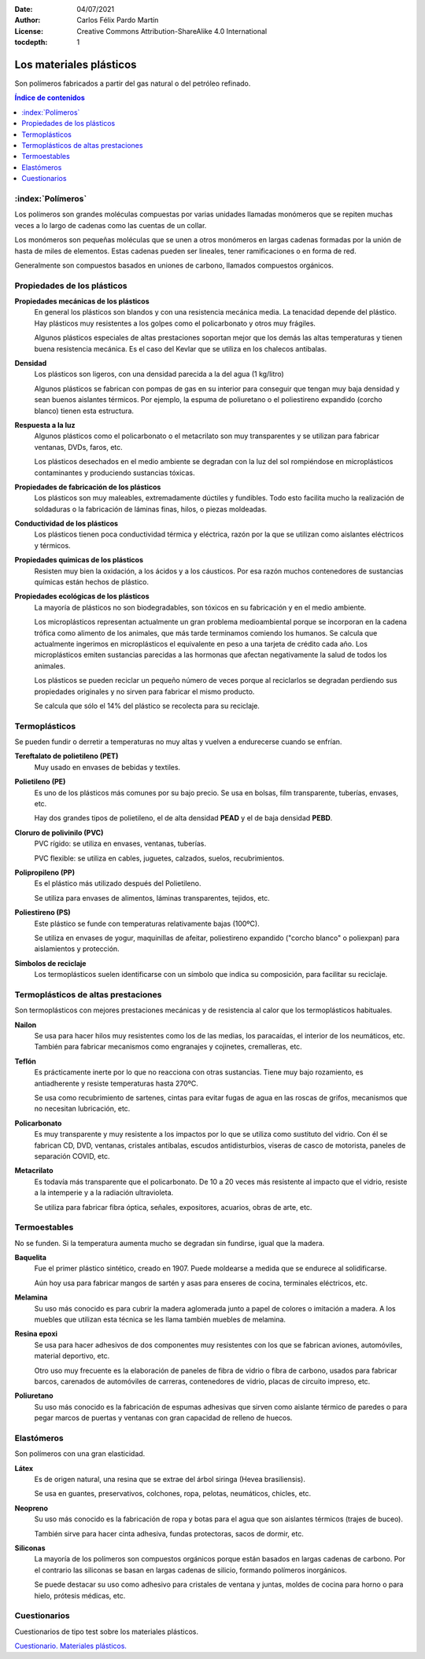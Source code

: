 ﻿:Date: 04/07/2021
:Author: Carlos Félix Pardo Martín
:License: Creative Commons Attribution-ShareAlike 4.0 International
:tocdepth: 1

.. _material-plasticos:

Los materiales plásticos
========================
Son polímeros fabricados a partir del gas natural o del petróleo refinado.

.. contents:: Índice de contenidos
   :local:
   :depth: 2


:index:`Polímeros`
------------------
Los polímeros son grandes moléculas compuestas por varias unidades
llamadas monómeros que se repiten muchas veces a lo largo de cadenas
como las cuentas de un collar.

Los monómeros son pequeñas moléculas que se unen a otros monómeros
en largas cadenas formadas por la unión de hasta de miles de elementos.
Estas cadenas pueden ser lineales, tener ramificaciones o en forma de red.

Generalmente son compuestos basados en uniones de carbono, llamados
compuestos orgánicos.


Propiedades de los plásticos
----------------------------

**Propiedades mecánicas de los plásticos**
   En general los plásticos son blandos y con una resistencia
   mecánica media. La tenacidad depende del plástico. Hay plásticos muy
   resistentes a los golpes como el policarbonato y otros muy frágiles.

   Algunos plásticos especiales de altas prestaciones soportan mejor que
   los demás las altas temperaturas y tienen buena resistencia mecánica.
   Es el caso del Kevlar que se utiliza en los chalecos antibalas.


**Densidad**
   Los plásticos son ligeros, con una densidad parecida a la del agua
   (1 kg/litro)

   Algunos plásticos se fabrican con pompas de gas en su interior para
   conseguir que tengan muy baja densidad y sean buenos aislantes térmicos.
   Por ejemplo, la espuma de poliuretano o el poliestireno expandido
   (corcho blanco) tienen esta estructura.


**Respuesta a la luz**
   Algunos plásticos como el policarbonato o el metacrilato son muy
   transparentes y se utilizan para fabricar ventanas, DVDs, faros, etc.

   Los plásticos desechados en el medio ambiente se degradan con la
   luz del sol rompiéndose en microplásticos contaminantes
   y produciendo sustancias tóxicas.


**Propiedades de fabricación de los plásticos**
   Los plásticos son muy maleables, extremadamente dúctiles y fundibles.
   Todo esto facilita mucho la realización de soldaduras o la fabricación
   de láminas finas, hilos, o piezas moldeadas.


**Conductividad de los plásticos**
   Los plásticos tienen poca conductividad térmica y eléctrica, razón por
   la que se utilizan como aislantes eléctricos y térmicos.


**Propiedades químicas de los plásticos**
   Resisten muy bien la oxidación, a los ácidos y a los cáusticos.
   Por esa razón muchos contenedores de sustancias químicas están
   hechos de plástico.


**Propiedades ecológicas de los plásticos**
   La mayoría de plásticos no son biodegradables, son tóxicos en su
   fabricación y en el medio ambiente.

   Los microplásticos representan actualmente un gran problema
   medioambiental porque se incorporan en la cadena trófica como alimento
   de los animales, que más tarde terminamos comiendo los humanos.
   Se calcula que actualmente ingerimos en microplásticos el equivalente
   en peso a una tarjeta de crédito cada año.
   Los microplásticos emiten sustancias parecidas a las hormonas que
   afectan negativamente la salud de todos los animales.

   Los plásticos se pueden reciclar un pequeño número de veces porque al
   reciclarlos se degradan perdiendo sus propiedades originales
   y no sirven para fabricar el mismo producto.

   Se calcula que sólo el 14% del plástico se recolecta para su reciclaje.


Termoplásticos
--------------
Se pueden fundir o derretir a temperaturas no muy altas y vuelven a
endurecerse cuando se enfrían.

**Tereftalato de polietileno (PET)**
   Muy usado en envases de bebidas y textiles.

**Polietileno (PE)**
   Es uno de los plásticos más comunes por su bajo precio.
   Se usa en bolsas, film transparente, tuberías, envases, etc.

   Hay dos grandes tipos de polietileno, el de alta densidad **PEAD**
   y el de baja densidad **PEBD**.

**Cloruro de polivinilo (PVC)**
   PVC rígido: se utiliza en envases, ventanas, tuberías.

   PVC flexible: se utiliza en cables, juguetes, calzados, suelos,
   recubrimientos.

**Polipropileno (PP)**
   Es el plástico más utilizado después del Polietileno.

   Se utiliza para envases de alimentos, láminas transparentes, tejidos,
   etc.

**Poliestireno (PS)**
   Este plástico se funde con temperaturas relativamente bajas (100ºC).

   Se utiliza en envases de yogur, maquinillas de afeitar,
   poliestireno expandido ("corcho blanco" o poliexpan) para aislamientos
   y protección.

**Símbolos de reciclaje**
   Los termoplásticos suelen identificarse con un símbolo que indica
   su composición, para facilitar su reciclaje.

   .. image:: material/_images/material-plasticos-simbolos-reciclables.jpg
      :alt: Símbolos de los diferentes plásticos reciclables
      :align: center


Termoplásticos de altas prestaciones
------------------------------------
Son termoplásticos con mejores prestaciones mecánicas y de resistencia
al calor que los termoplásticos habituales.

**Nailon**
   Se usa para hacer hilos muy resistentes como los de las medias,
   los paracaídas, el interior de los neumáticos, etc.
   También para fabricar mecanismos como engranajes y cojinetes,
   cremalleras, etc.

**Teflón**
   Es prácticamente inerte por lo que no reacciona con otras sustancias.
   Tiene muy bajo rozamiento, es antiadherente y resiste temperaturas hasta
   270ºC.

   Se usa como recubrimiento de sartenes, cintas para evitar fugas de agua
   en las roscas de grifos, mecanismos que no necesitan lubricación, etc.

**Policarbonato**
   Es muy transparente y muy resistente a los impactos por lo que se
   utiliza como sustituto del vidrio. Con él se fabrican CD, DVD, ventanas,
   cristales antibalas, escudos antidisturbios, viseras de casco de
   motorista, paneles de separación COVID, etc.

**Metacrilato**
   Es todavía más transparente que el policarbonato. De 10 a 20 veces más
   resistente al impacto que el vidrio, resiste a la intemperie y a la
   radiación ultravioleta.

   Se utiliza para fabricar fibra óptica, señales, expositores, acuarios,
   obras de arte, etc.


Termoestables
-------------
No se funden. Si la temperatura aumenta mucho se degradan sin fundirse,
igual que la madera.

**Baquelita**
   Fue el primer plástico sintético, creado en 1907.
   Puede moldearse a medida que se endurece al solidificarse.

   Aún hoy usa para fabricar mangos de sartén y asas para enseres de
   cocina, terminales eléctricos, etc.

**Melamina**
   Su uso más conocido es para cubrir la madera aglomerada junto a papel
   de colores o imitación a madera. A los muebles que utilizan esta técnica
   se les llama también muebles de melamina.

**Resina epoxi**
   Se usa para hacer adhesivos de dos componentes muy resistentes con los
   que se fabrican aviones, automóviles, material deportivo, etc.

   Otro uso muy frecuente es la elaboración de paneles de fibra
   de vidrio o fibra de carbono, usados para fabricar barcos, carenados
   de automóviles de carreras, contenedores de vidrio, placas de circuito
   impreso, etc.

**Poliuretano**
   Su uso más conocido es la fabricación de espumas adhesivas que sirven
   como aislante térmico de paredes o para pegar marcos de puertas y
   ventanas con gran capacidad de relleno de huecos.


Elastómeros
-----------
Son polímeros con una gran elasticidad.

**Látex**
   Es de origen natural, una resina que se extrae del árbol siringa
   (Hevea brasiliensis).

   Se usa en guantes, preservativos, colchones, ropa, pelotas,
   neumáticos, chicles, etc.

**Neopreno**
   Su uso más conocido es la fabricación de ropa y botas para el agua que
   son aislantes térmicos (trajes de buceo).

   También sirve para hacer cinta adhesiva, fundas protectoras, sacos de
   dormir, etc.

**Siliconas**
   La mayoría de los polímeros son compuestos orgánicos porque están
   basados en largas cadenas de carbono.
   Por el contrario las siliconas se basan en largas cadenas de silicio,
   formando polímeros inorgánicos.

   Se puede destacar su uso como adhesivo para cristales de ventana y
   juntas, moldes de cocina para horno o para hielo, prótesis médicas, etc.


Cuestionarios
-------------
Cuestionarios de tipo test sobre los materiales plásticos.

`Cuestionario. Materiales plásticos.
<https://www.picuino.com/test/es-material-plastics.html>`__
